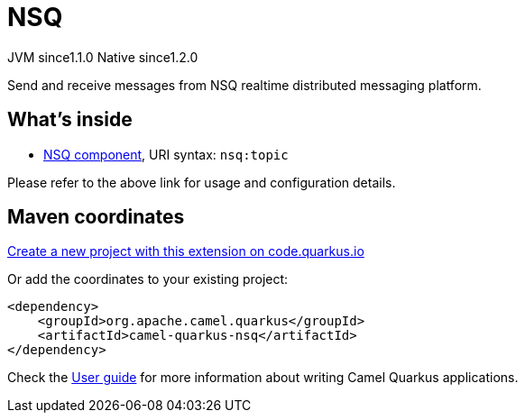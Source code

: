 // Do not edit directly!
// This file was generated by camel-quarkus-maven-plugin:update-extension-doc-page
= NSQ
:linkattrs:
:cq-artifact-id: camel-quarkus-nsq
:cq-native-supported: true
:cq-status: Stable
:cq-status-deprecation: Stable
:cq-description: Send and receive messages from NSQ realtime distributed messaging platform.
:cq-deprecated: false
:cq-jvm-since: 1.1.0
:cq-native-since: 1.2.0

[.badges]
[.badge-key]##JVM since##[.badge-supported]##1.1.0## [.badge-key]##Native since##[.badge-supported]##1.2.0##

Send and receive messages from NSQ realtime distributed messaging platform.

== What's inside

* xref:{cq-camel-components}::nsq-component.adoc[NSQ component], URI syntax: `nsq:topic`

Please refer to the above link for usage and configuration details.

== Maven coordinates

https://code.quarkus.io/?extension-search=camel-quarkus-nsq[Create a new project with this extension on code.quarkus.io, window="_blank"]

Or add the coordinates to your existing project:

[source,xml]
----
<dependency>
    <groupId>org.apache.camel.quarkus</groupId>
    <artifactId>camel-quarkus-nsq</artifactId>
</dependency>
----

Check the xref:user-guide/index.adoc[User guide] for more information about writing Camel Quarkus applications.
